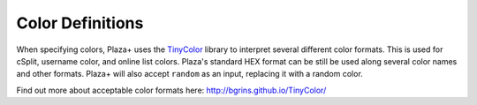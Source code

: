Color Definitions
=================

When specifying colors, Plaza+ uses the `TinyColor <https://github.com/bgrins/TinyColor>`_ library to interpret several different color formats.
This is used for cSplit, username color, and online list colors.
Plaza's standard HEX format can be still be used along several color names and other formats.
Plaza+ will also accept ``random`` as an input, replacing it with a random color.

Find out more about acceptable color formats here: http://bgrins.github.io/TinyColor/
